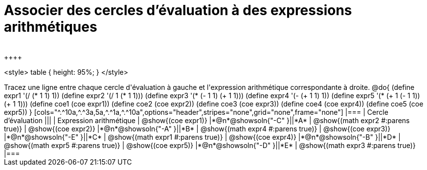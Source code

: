 = Associer des cercles d'évaluation à des expressions arithmétiques
 
++++
<style>
  table { height: 95%; }
</style>
++++

Tracez une ligne entre chaque cercle d'évaluation à gauche et l'expression arithmétique correspondante à droite.

@do{
  (define expr1 '(/ (* 1 1) 1))
  (define expr2 '(/ 1 (* 1 1)))
  (define expr3 '(* (- 1 1) (+ 1 1)))
  (define expr4 '(- (+ 1 1) 1))
  (define expr5 '(* (+ 1 (- 1 1)) (+ 1 1)))

  (define coe1 (coe expr1))
  (define coe2 (coe expr2))
  (define coe3 (coe expr3))
  (define coe4 (coe expr4))
  (define coe5 (coe expr5))

}

[cols="^.^10a,^.^3a,5a,^.^1a,^.^10a",options="header",stripes="none",grid="none",frame="none"]
|===
| Cercle d’évaluation
|||
| Expression arithmétique

| @show{(coe expr1)}
|*@n*@showsoln{"-C" }||*A*
| @show{(math expr2 #:parens true)}

| @show{(coe expr2)}
|*@n*@showsoln{"-A" }||*B*
| @show{(math expr4 #:parens true)}

| @show{(coe expr3)}
|*@n*@showsoln{"-E" }||*C*
| @show{(math expr1 #:parens true)}

| @show{(coe expr4)}
|*@n*@showsoln{"-B" }||*D*
| @show{(math expr5 #:parens true)}

| @show{(coe expr5)}
|*@n*@showsoln{"-D" }||*E*
| @show{(math expr3 #:parens true)}

|===
